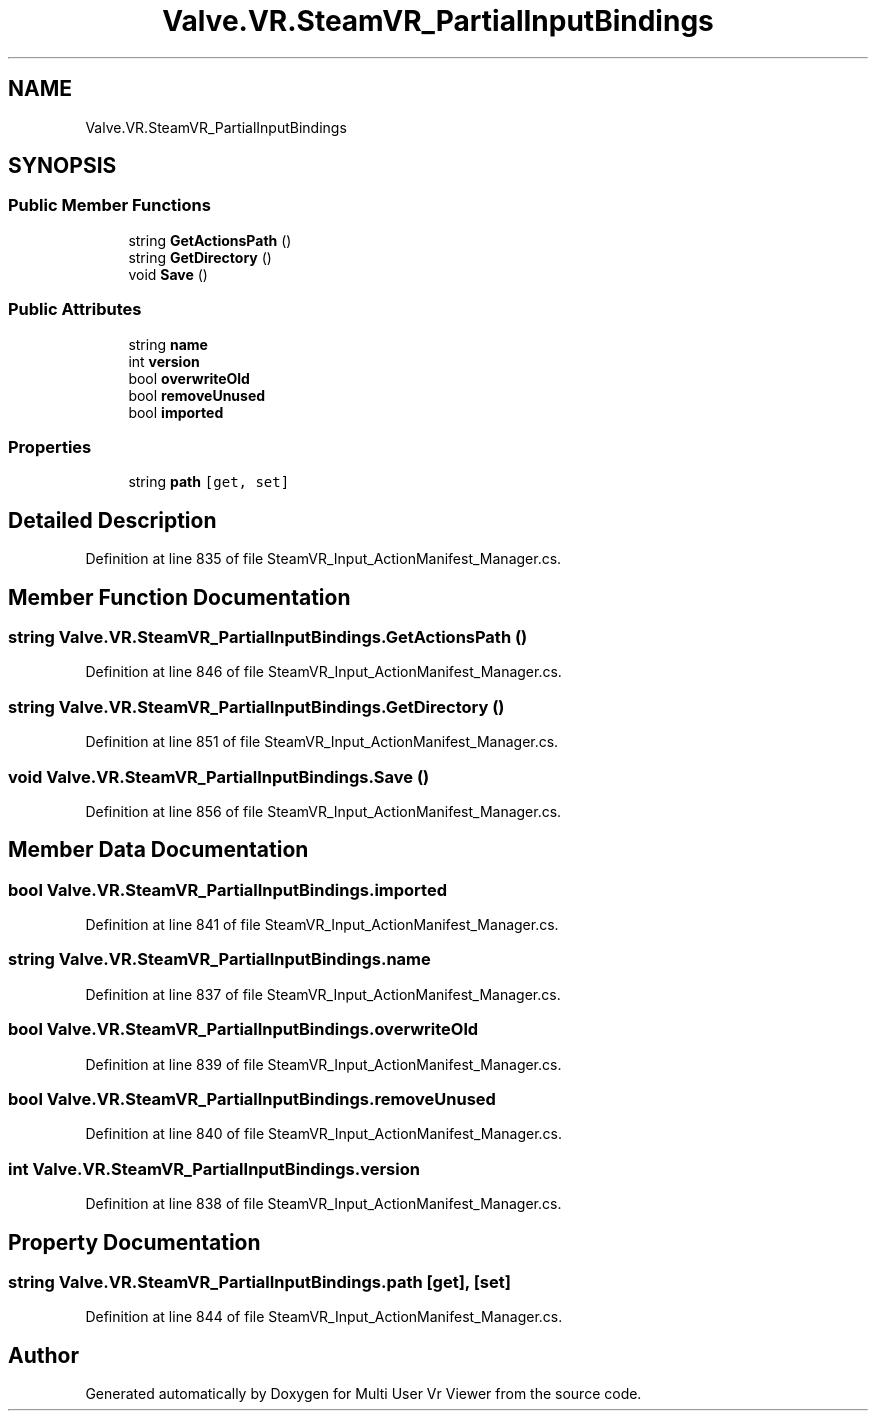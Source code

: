 .TH "Valve.VR.SteamVR_PartialInputBindings" 3 "Sat Jul 20 2019" "Version https://github.com/Saurabhbagh/Multi-User-VR-Viewer--10th-July/" "Multi User Vr Viewer" \" -*- nroff -*-
.ad l
.nh
.SH NAME
Valve.VR.SteamVR_PartialInputBindings
.SH SYNOPSIS
.br
.PP
.SS "Public Member Functions"

.in +1c
.ti -1c
.RI "string \fBGetActionsPath\fP ()"
.br
.ti -1c
.RI "string \fBGetDirectory\fP ()"
.br
.ti -1c
.RI "void \fBSave\fP ()"
.br
.in -1c
.SS "Public Attributes"

.in +1c
.ti -1c
.RI "string \fBname\fP"
.br
.ti -1c
.RI "int \fBversion\fP"
.br
.ti -1c
.RI "bool \fBoverwriteOld\fP"
.br
.ti -1c
.RI "bool \fBremoveUnused\fP"
.br
.ti -1c
.RI "bool \fBimported\fP"
.br
.in -1c
.SS "Properties"

.in +1c
.ti -1c
.RI "string \fBpath\fP\fC [get, set]\fP"
.br
.in -1c
.SH "Detailed Description"
.PP 
Definition at line 835 of file SteamVR_Input_ActionManifest_Manager\&.cs\&.
.SH "Member Function Documentation"
.PP 
.SS "string Valve\&.VR\&.SteamVR_PartialInputBindings\&.GetActionsPath ()"

.PP
Definition at line 846 of file SteamVR_Input_ActionManifest_Manager\&.cs\&.
.SS "string Valve\&.VR\&.SteamVR_PartialInputBindings\&.GetDirectory ()"

.PP
Definition at line 851 of file SteamVR_Input_ActionManifest_Manager\&.cs\&.
.SS "void Valve\&.VR\&.SteamVR_PartialInputBindings\&.Save ()"

.PP
Definition at line 856 of file SteamVR_Input_ActionManifest_Manager\&.cs\&.
.SH "Member Data Documentation"
.PP 
.SS "bool Valve\&.VR\&.SteamVR_PartialInputBindings\&.imported"

.PP
Definition at line 841 of file SteamVR_Input_ActionManifest_Manager\&.cs\&.
.SS "string Valve\&.VR\&.SteamVR_PartialInputBindings\&.name"

.PP
Definition at line 837 of file SteamVR_Input_ActionManifest_Manager\&.cs\&.
.SS "bool Valve\&.VR\&.SteamVR_PartialInputBindings\&.overwriteOld"

.PP
Definition at line 839 of file SteamVR_Input_ActionManifest_Manager\&.cs\&.
.SS "bool Valve\&.VR\&.SteamVR_PartialInputBindings\&.removeUnused"

.PP
Definition at line 840 of file SteamVR_Input_ActionManifest_Manager\&.cs\&.
.SS "int Valve\&.VR\&.SteamVR_PartialInputBindings\&.version"

.PP
Definition at line 838 of file SteamVR_Input_ActionManifest_Manager\&.cs\&.
.SH "Property Documentation"
.PP 
.SS "string Valve\&.VR\&.SteamVR_PartialInputBindings\&.path\fC [get]\fP, \fC [set]\fP"

.PP
Definition at line 844 of file SteamVR_Input_ActionManifest_Manager\&.cs\&.

.SH "Author"
.PP 
Generated automatically by Doxygen for Multi User Vr Viewer from the source code\&.
